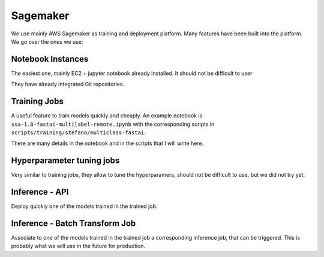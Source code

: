 Sagemaker
=========

We use mainly AWS Sagemaker as training and deployment platform.
Many features have been built into the platform. We go over the ones we use:

Notebook Instances
-------------------

The easiest one, mainly EC2 + jupyter notebook already installed. It should not be difficult to user

They have already integrated Git repositories.

Training Jobs
-------------

A useful feature to train models quickly and cheaply.
An example notebook is ``ssa-1.8-fastai-multilabel-remote.ipynb`` with the corresponding scripts in
``scripts/training/stefano/multiclass-fastai``.

There are many details in the notebook and in the scripts that I will write here.

Hyperparameter tuning jobs
--------------------------

Very similar to training jobs, they allow to tune the hyperparamers, should not be difficult to use,
but we did not try yet.

Inference - API
---------------

Deploy quickly one of the models trained in the trained job.

Inference - Batch Transform Job
-------------------------------
Associate to one of the models trained in the trained job a corresponding inference job,
that can be triggered. This is probably what we will use in the future for production.


